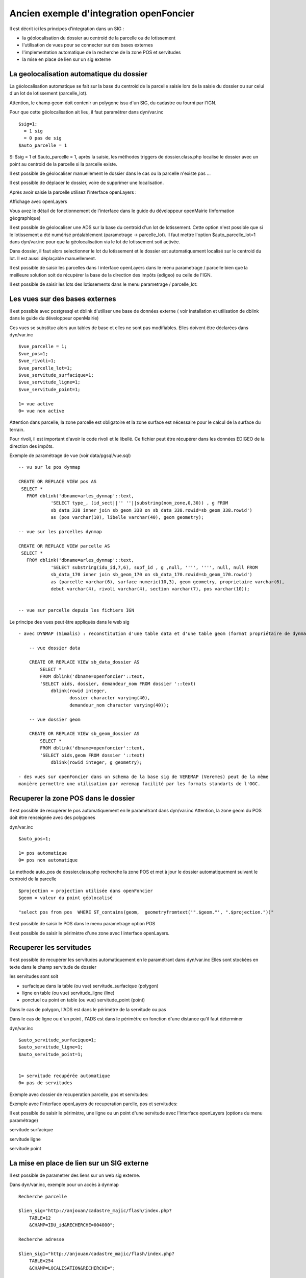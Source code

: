 .. _geolocalisation_ancien_exemple_d_integration_openfoncier:

########################################
Ancien exemple d'integration openFoncier
########################################

Il est décrit ici les principes d'integration dans un SIG :

- la géolocalisation du dossier au centroid de la parcelle ou de lotissement

- l'utilisation de vues pour se connecter sur des bases externes

- l'implementation automatique de la recherche de la zone POS et servitudes

- la mise en place de lien sur un sig externe


=========================================
La geolocalisation automatique du dossier
=========================================

La géolocalisation automatique se fait sur la base du centroid de la parcelle saisie lors
de la saisie du dossier ou sur celui d'un lot de lotissement (parcelle_lot).

Attention, le champ geom doit contenir un polygone issu d'un SIG, du cadastre ou
fourni par l'IGN.

Pour que cette géolocalisation ait lieu, il faut paramétrer dans dyn/var.inc ::

    $sig=1;
      = 1 sig
      = 0 pas de sig
    $auto_parcelle = 1  
    

Si $sig = 1 et $auto_parcelle = 1, après la saisie, les méthodes triggers de dossier.class.php localise
le dossier avec un point au centroid de la parcelle si la parcelle existe.


Il est possible de géolocaliser manuellement le dossier dans le cas ou la parcelle
n'existe pas ...

Il est possible de déplacer le dossier, voire de supprimer une localisation.

Après avoir saisie la parcelle utilisez l'interface openLayers :

.. image:: ../_static/integration1.png


Affichage avec openLayers

.. image:: ../_static/integration2.png

Vous avez le détail de fonctionnement de l'interface dans le guide du développeur openMairie
(Information géographique)


Il est possible de géolocaliser une ADS sur la base du centroid d'un lot de lotissement.
Cette option n'est possible que si le lotissement a été numérisé préalablement (parametrage -> parcelle_lot).
Il faut mettre l'option $auto_parcelle_lot=1 dans dyn/var.inc pour que la géolocalisation via le lot de
lotissement soit activée.

Dans dossier, il faut alors  selectionner le lot du lotissement et le dossier est automatiquement localisé sur le
centroid du lot. Il est aussi déplaçable manuellement.

Il est possible de saisir les parcelles dans l interface openLayers dans le menu parametrage / parcelle
bien que la meilleure solution soit de récupérer la base de la direction des impôts (edigeo) ou celle de l'IGN.

.. image:: ../_static/parcelle.png

Il est possible de saisir les lots des lotissements dans le menu parametrage / parcelle_lot:

.. image:: ../_static/parcelle_lot.png



===============================
Les vues sur des bases externes
===============================

Il est possible avec postgresql et dblink d'utiliser une base de données externe
( voir installation et utilisation de dblink dans le guide du développeur openMairie)

Ces vues se substitue alors aux tables de base et elles ne sont pas modifiables.
Elles doivent être déclarées dans dyn/var.inc ::

    $vue_parcelle = 1; 
    $vue_pos=1;
    $vue_rivoli=1;
    $vue_parcelle_lot=1;
    $vue_servitude_surfacique=1;
    $vue_servitude_ligne=1;
    $vue_servitude_point=1;

    1= vue active
    0= vue non active
    
Attention dans parcelle, la zone parcelle est obligatoire et la zone surface est
nécessaire pour le calcul de la surface du terrain.

Pour rivoli, il est important d'avoir le code rivoli et le libellé.
Ce fichier peut être récupérer dans les données EDIGEO de la direction des impôts.


Exemple de paramétrage de vue (voir data/pgsql/vue.sql) ::

    -- vu sur le pos dynmap

    CREATE OR REPLACE VIEW pos AS 
     SELECT *
       FROM dblink('dbname=arles_dynmap'::text,
                'SELECT type_, (id_sect||'' ''||substring(nom_zone,0,30)) , g FROM
                sb_data_338 inner join sb_geom_338 on sb_data_338.rowid=sb_geom_338.rowid') 
                as (pos varchar(10), libelle varchar(40), geom geometry);
    
    -- vue sur les parcelles dynmap
    
    CREATE OR REPLACE VIEW parcelle AS 
     SELECT *
       FROM dblink('dbname=arles_dynmap'::text,
                'SELECT substring(idu_id,7,6), supf_id , g ,null, '''', '''', null, null FROM
                sb_data_170 inner join sb_geom_170 on sb_data_170.rowid=sb_geom_170.rowid') 
                as (parcelle varchar(6), surface numeric(10,3), geom geometry, proprietaire varchar(6),
                debut varchar(4), rivoli varchar(4), section varchar(7), pos varchar(10));
                
                
    -- vue sur parcelle depuis les fichiers IGN

Le principe des vues peut être appliqués dans le web sig ::

    - avec DYNMAP (Simalis) : reconstitution d'une table data et d'une table geom (format propriétaire de dynmap)
    
        -- vue dossier data
    
        CREATE OR REPLACE VIEW sb_data_dossier AS 
            SELECT *
            FROM dblink('dbname=openfoncier'::text,
            'SELECT oids, dossier, demandeur_nom FROM dossier '::text)
                dblink(rowid integer,
                       dossier character varying(40),
                       demandeur_nom character varying(40));
    
        -- vue dossier geom
        
        CREATE OR REPLACE VIEW sb_geom_dossier AS 
            SELECT *
            FROM dblink('dbname=openfoncier'::text,
            'SELECT oids,geom FROM dossier '::text)
                dblink(rowid integer, g geometry);
    
    - des vues sur openFoncier dans un schema de la base sig de VEREMAP (Veremes) peut de la même
    manière permettre une utilisation par veremap facilité par les formats standarts de l'OGC.


=====================================
Recuperer la zone POS dans le dossier
=====================================

Il est possible de recupérer le pos automatiquement en le paramétrant dans dyn/var.inc
Attention, la zone geom du POS doit être renseignée avec des polygones

dyn/var.inc ::

    $auto_pos=1;

    1= pos automatique
    0= pos non automatique


La methode auto_pos de dossier.class.php recherche la zone POS et met à jour
le dossier automatiquement suivant le centroid de la parcelle  ::

    $projection = projection utilisée dans openFoncier
    $geom = valeur du point géolocalisé
    
    "select pos from pos  WHERE ST_contains(geom,  geometryfromtext('".$geom."', ".$projection."))"

Il est possible de saisir le POS dans le menu parametrage option POS

Il est possible de saisir le périmètre d'une zone avec l interface openLayers.


.. image:: ../_static/pos.png

========================
Recuperer les servitudes
========================

Il est possible de recupérer les servitudes automatiquement en le paramétrant dans dyn/var.inc
Elles sont stockées en texte dans le champ servitude de dossier

les servitudes sont soit

- surfacique dans la table (ou vue) servitude_surfacique (polygon)

- ligne en table (ou vue) servitude_ligne (line)

- ponctuel ou point en table (ou vue) servitude_point (point)

Dans le cas de polygon, l'ADS est dans le périmètre de la servitude ou pas

Dans le cas de ligne ou d'un point , l'ADS est dans le périmètre en fonction d'une distance qu'il faut déterminer


dyn/var.inc ::

    $auto_servitude_surfacique=1;
    $auto_servitude_ligne=1;
    $auto_servitude_point=1;
    

    1= servitude recupérée automatique
    0= pas de servitudes


Exemple avec dossier de recuperation parcelle, pos et servitudes:

.. image:: ../_static/dossier_pos_servitude.png

Exemple avec l'interface openLayers de recuperation parclle, pos et servitudes:

.. image:: ../_static/sig_pos_servitude.png


Il est possible de saisir le périmètre, une ligne ou un point d'une servitude avec l'interface openLayers
(options du menu paramétrage)

servitude surfacique

.. image:: ../_static/servitude_surfacique.png

servitude ligne

.. image:: ../_static/servitude_ligne.png

servitude point

.. image:: ../_static/servitude_point.png


===========================================
La mise en place de lien sur un SIG externe
===========================================

Il est possible de parametrer des liens sur un web sig externe.

Dans dyn/var.inc, exemple pour un accès à dynmap  ::

    Recherche parcelle
    
    $lien_sig="http://anjouan/cadastre_majic/flash/index.php?
        TABLE=12
        &CHAMP=IDU_id&RECHERCHE=004000";
    
    Recherche adresse
    
    $lien_sig1="http://anjouan/cadastre_majic/flash/index.php?
        TABLE=254
        &CHAMP=LOCALISATION&RECHERCHE=";
    
    recherche dossier
    
    $lien_sig2="http://anjouan/cadastre_majic/flash/index.php?
        TABLE=76
        &CHAMP=IDENT&RECHERCHE=";

Suivant la table et le champ de recherche, DYNMAP recherche la parcelle, le dossier ou l adresse
avec l'identifiant à rechercher dans spc/dossier.scr.

.. image:: ../_static/integration3.png
